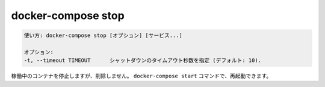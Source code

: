 .. -*- coding: utf-8 -*-
.. URL: https://docs.docker.com/compose/reference/stop/
.. SOURCE: https://github.com/docker/compose/blob/master/docs/reference/stop.md
   doc version: 1.11
      https://github.com/docker/compose/commits/master/docs/reference/stop.md
   doc version: 20.10
      https://github.com/docker/docker.github.io/blob/master/compose/reference/stop.md
.. check date: 2022/04/09
.. Commits on Jan 28, 2022 b6b19516d0feacd798b485615ebfee410d9b6f86
.. -------------------------------------------------------------------

.. docker-compose stop
.. _docker-compose-stop:

=======================================
docker-compose stop
=======================================

.. code-block:: bash

   使い方: docker-compose stop [オプション] [サービス...]
   
   オプション:
   -t, --timeout TIMEOUT      シャットダウンのタイムアウト秒数を指定 (デフォルト: 10).

.. Stops running containers without removing them. They can be started again with docker-compose start.

稼働中のコンテナを停止しますが、削除しません。 ``docker-compose start`` コマンドで、再起動できます。

.. seealso:: 

   docker-compose stop
      https://docs.docker.com/compose/reference/stop/
